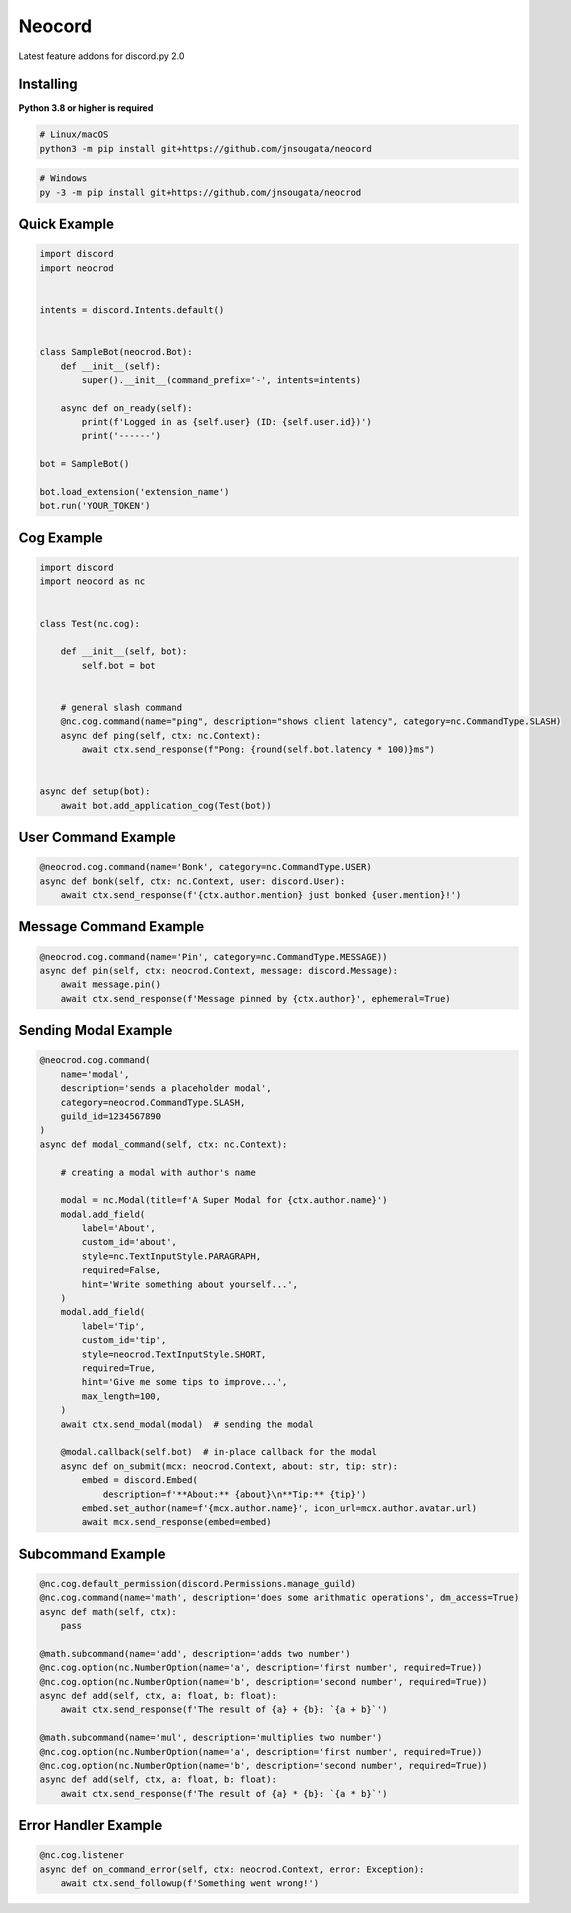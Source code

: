 Neocord
==========

Latest feature addons for discord.py 2.0

Installing
----------

**Python 3.8 or higher is required**

.. code:: sh

    # Linux/macOS
    python3 -m pip install git+https://github.com/jnsougata/neocord

.. code:: sh

    # Windows
    py -3 -m pip install git+https://github.com/jnsougata/neocrod

Quick Example
--------------

.. code:: py

    import discord
    import neocrod


    intents = discord.Intents.default()


    class SampleBot(neocrod.Bot):
        def __init__(self):
            super().__init__(command_prefix='-', intents=intents)

        async def on_ready(self):
            print(f'Logged in as {self.user} (ID: {self.user.id})')
            print('------')

    bot = SampleBot()

    bot.load_extension('extension_name')
    bot.run('YOUR_TOKEN')

Cog Example
------------

.. code:: py

    import discord
    import neocord as nc


    class Test(nc.cog):

        def __init__(self, bot):
            self.bot = bot


        # general slash command
        @nc.cog.command(name="ping", description="shows client latency", category=nc.CommandType.SLASH)
        async def ping(self, ctx: nc.Context):
            await ctx.send_response(f"Pong: {round(self.bot.latency * 100)}ms")


    async def setup(bot):
        await bot.add_application_cog(Test(bot))


User Command Example
--------------------

.. code:: py

        @neocrod.cog.command(name='Bonk', category=nc.CommandType.USER)
        async def bonk(self, ctx: nc.Context, user: discord.User):
            await ctx.send_response(f'{ctx.author.mention} just bonked {user.mention}!')

Message Command Example
-----------------------

.. code:: py

        @neocrod.cog.command(name='Pin', category=nc.CommandType.MESSAGE))
        async def pin(self, ctx: neocrod.Context, message: discord.Message):
            await message.pin()
            await ctx.send_response(f'Message pinned by {ctx.author}', ephemeral=True)

Sending Modal Example
---------------------

.. code:: py

        @neocrod.cog.command(
            name='modal',
            description='sends a placeholder modal',
            category=neocrod.CommandType.SLASH,
            guild_id=1234567890
        )
        async def modal_command(self, ctx: nc.Context):

            # creating a modal with author's name

            modal = nc.Modal(title=f'A Super Modal for {ctx.author.name}')
            modal.add_field(
                label='About',
                custom_id='about',
                style=nc.TextInputStyle.PARAGRAPH,
                required=False,
                hint='Write something about yourself...',
            )
            modal.add_field(
                label='Tip',
                custom_id='tip',
                style=neocrod.TextInputStyle.SHORT,
                required=True,
                hint='Give me some tips to improve...',
                max_length=100,
            )
            await ctx.send_modal(modal)  # sending the modal

            @modal.callback(self.bot)  # in-place callback for the modal
            async def on_submit(mcx: neocrod.Context, about: str, tip: str):
                embed = discord.Embed(
                    description=f'**About:** {about}\n**Tip:** {tip}')
                embed.set_author(name=f'{mcx.author.name}', icon_url=mcx.author.avatar.url)
                await mcx.send_response(embed=embed)

Subcommand Example
------------------

.. code:: py

        @nc.cog.default_permission(discord.Permissions.manage_guild)
        @nc.cog.command(name='math', description='does some arithmatic operations', dm_access=True)
        async def math(self, ctx):
            pass

        @math.subcommand(name='add', description='adds two number')
        @nc.cog.option(nc.NumberOption(name='a', description='first number', required=True))
        @nc.cog.option(nc.NumberOption(name='b', description='second number', required=True))
        async def add(self, ctx, a: float, b: float):
            await ctx.send_response(f'The result of {a} + {b}: `{a + b}`')

        @math.subcommand(name='mul', description='multiplies two number')
        @nc.cog.option(nc.NumberOption(name='a', description='first number', required=True))
        @nc.cog.option(nc.NumberOption(name='b', description='second number', required=True))
        async def add(self, ctx, a: float, b: float):
            await ctx.send_response(f'The result of {a} * {b}: `{a * b}`')

Error Handler Example
---------------------

.. code:: py

        @nc.cog.listener
        async def on_command_error(self, ctx: neocrod.Context, error: Exception):
            await ctx.send_followup(f'Something went wrong!')